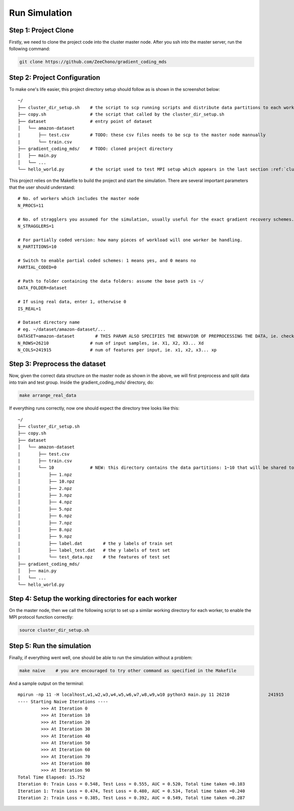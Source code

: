 Run Simulation
==============


Step 1: Project Clone
---------------------

Firstly, we need to clone the project code into the cluster master node. After you ssh into the master server, run the following command:

.. code-block:: 

    git clone https://github.com/ZeeChono/gradient_coding_mds


Step 2: Project Configuration
-----------------------------

To make one's life easier, this project directory setup should follow as is shown in the screenshot below::

    ~/
    ├── cluster_dir_setup.sh    # the script to scp running scripts and distribute data partitions to each worker; TODO: can be found inside the gradient_coding_mds/
    ├── copy.sh                 # the script that called by the cluster_dir_setup.sh
    ├── dataset                 # entry point of dataset
    │   └── amazon-dataset
    |       ├── test.csv        # TODO: these csv files needs to be scp to the master node mannually
    |       └── train.csv
    ├── gradient_coding_mds/    # TODO: cloned project directory
    │   ├── main.py
    │   └── ...
    └── hello_world.py          # the script used to test MPI setup which appears in the last section :ref:`cluster_setup`



This project relies on the Makefile to build the project and start the simulation. There are several important parameters that the user 
should understand::

    # No. of workers which includes the master node
    N_PROCS=11
    
    # No. of stragglers you assumed for the simulation, usually useful for the exact gradient recovery schemes.
    N_STRAGGLERS=1
    
    # For partially coded version: how many pieces of workload will one worker be handling.
    N_PARTITIONS=10
    
    # Switch to enable partial coded schemes: 1 means yes, and 0 means no
    PARTIAL_CODED=0
    
    # Path to folder containing the data folders: assume the base path is ~/
    DATA_FOLDER=dataset
    
    # If using real data, enter 1, otherwise 0
    IS_REAL=1
    
    # Dataset directory name
    # eg. ~/dataset/amazon-dataset/...
    DATASET=amazon-dataset        # THIS PARAM ALSO SPECIFIES THE BEHAVIOR OF PREPROCESSING THE DATA, ie. check make arrange_real_data
    N_ROWS=26210		# num of input samples, ie. X1, X2, X3... Xd
    N_COLS=241915		# num of features per input, ie. x1, x2, x3... xp



Step 3: Preprocess the dataset
------------------------------

Now, given the correct data structure on the master node as shown in the above, we will first preprocess and split data into train and test group.
Inside the gradient_coding_mds/ directory, do:

.. code-block:: 

    make arrange_real_data

If everything runs correctly, now one should expect the directory tree looks like this::

    ~/
    ├── cluster_dir_setup.sh    
    ├── copy.sh                 
    ├── dataset                 
    │   └── amazon-dataset
    |       ├── test.csv        
    |       ├── train.csv
    |       └── 10              # NEW: this directory contains the data partitions: 1~10 that will be shared to each worker
    │           ├── 1.npz
    │           ├── 10.npz
    │           ├── 2.npz
    │           ├── 3.npz
    │           ├── 4.npz
    │           ├── 5.npz
    │           ├── 6.npz
    │           ├── 7.npz
    │           ├── 8.npz
    │           ├── 9.npz
    |           ├── label.dat        # the y labels of train set
    │           ├── label_test.dat   # the y labels of test set
    |           └── test_data.npz    # the features of test set
    ├── gradient_coding_mds/    
    │   ├── main.py
    │   └── ...
    └── hello_world.py          

Step 4: Setup the working directories for each worker
-----------------------------------------------------
On the master node, then we call the following script to set up a similar working directory for each worker, to enable the MPI protocol function correctly: 

.. code-block:: 

    source cluster_dir_setup.sh

Step 5: Run the simulation
--------------------------
Finally, if everything went well, one should be able to run the simulation without a problem:

.. code-block:: 

    make naive    # you are encouraged to try other command as specified in the Makefile

And a sample output on the terminal::

    mpirun -np 11 -H localhost,w1,w2,w3,w4,w5,w6,w7,w8,w9,w10 python3 main.py 11 26210               241915          dataset 1 amazon-dataset 0 1 0 0
    ---- Starting Naive Iterations ----
             >>> At Iteration 0
             >>> At Iteration 10
             >>> At Iteration 20
             >>> At Iteration 30
             >>> At Iteration 40
             >>> At Iteration 50
             >>> At Iteration 60
             >>> At Iteration 70
             >>> At Iteration 80
             >>> At Iteration 90
    Total Time Elapsed: 15.752
    Iteration 0: Train Loss = 0.548, Test Loss = 0.555, AUC = 0.520, Total time taken =0.103
    Iteration 1: Train Loss = 0.474, Test Loss = 0.480, AUC = 0.534, Total time taken =0.240
    Iteration 2: Train Loss = 0.385, Test Loss = 0.392, AUC = 0.549, Total time taken =0.287
